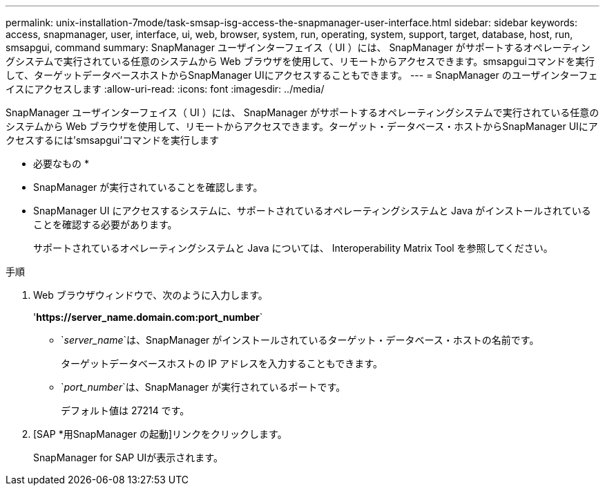 ---
permalink: unix-installation-7mode/task-smsap-isg-access-the-snapmanager-user-interface.html 
sidebar: sidebar 
keywords: access, snapmanager, user, interface, ui, web, browser, system, run, operating, system, support, target, database, host, run, smsapgui, command 
summary: SnapManager ユーザインターフェイス（ UI ）には、 SnapManager がサポートするオペレーティングシステムで実行されている任意のシステムから Web ブラウザを使用して、リモートからアクセスできます。smsapguiコマンドを実行して、ターゲットデータベースホストからSnapManager UIにアクセスすることもできます。 
---
= SnapManager のユーザインターフェイスにアクセスします
:allow-uri-read: 
:icons: font
:imagesdir: ../media/


[role="lead"]
SnapManager ユーザインターフェイス（ UI ）には、 SnapManager がサポートするオペレーティングシステムで実行されている任意のシステムから Web ブラウザを使用して、リモートからアクセスできます。ターゲット・データベース・ホストからSnapManager UIにアクセスするには'smsapgui'コマンドを実行します

* 必要なもの *

* SnapManager が実行されていることを確認します。
* SnapManager UI にアクセスするシステムに、サポートされているオペレーティングシステムと Java がインストールされていることを確認する必要があります。
+
サポートされているオペレーティングシステムと Java については、 Interoperability Matrix Tool を参照してください。



.手順
. Web ブラウザウィンドウで、次のように入力します。
+
'*\https://server_name.domain.com:port_number*`

+
** `_server_name_`は、SnapManager がインストールされているターゲット・データベース・ホストの名前です。


+
ターゲットデータベースホストの IP アドレスを入力することもできます。

+
** `_port_number_`は、SnapManager が実行されているポートです。
+
デフォルト値は 27214 です。



. [SAP *用SnapManager の起動]リンクをクリックします。
+
SnapManager for SAP UIが表示されます。


